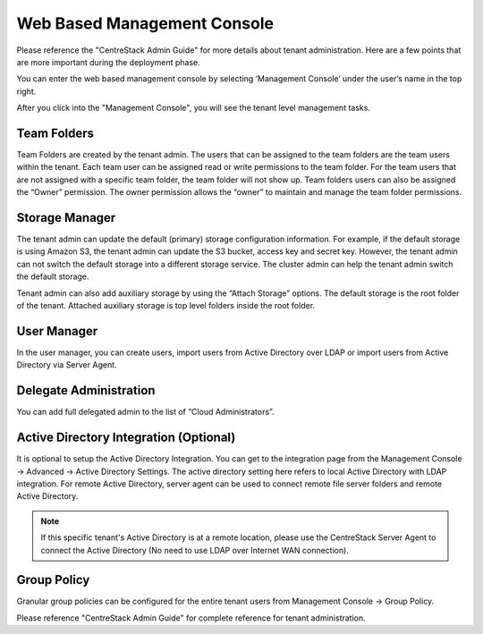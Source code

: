 ==============================
Web Based Management Console
==============================

Please reference the "CentreStack Admin Guide" for more details about tenant administration.
Here are a few points that are more important during the deployment phase.

You can enter the web based management console by selecting ‘Management Console’ under the user’s
name in the top right.

.. image:: _static/image044.png

After you click into the "Management Console", you will see the tenant level management 
tasks.

.. image:: _static/image044_1.png


Team Folders
^^^^^^^^^^^^^^

Team Folders are created by the tenant admin. The users that can be assigned to the team folders are the team users
within the tenant. Each team user can be assigned read or write permissions to the team folder. For the team
users that are not assigned with a specific team folder, the team folder will not show up.
Team folders users can also be assigned the “Owner” permission. The owner permission allows the “owner” to
maintain and manage the team folder permissions.

.. image:: _static/image045.png

Storage Manager
^^^^^^^^^^^^^^^^^

The tenant admin can update the default (primary) storage configuration information. For example, if the default
storage is using Amazon S3, the tenant admin can update the S3 bucket, access key and secret key. However,
the tenant admin can not switch the default storage into a different storage service. The cluster
admin can help the tenant admin switch the default storage.

Tenant admin can also add auxiliary storage by using the “Attach Storage”
options. The default storage is the root folder of the tenant. Attached auxiliary storage is top level folders
inside the root folder.

.. image:: _static/image046.png

User Manager
^^^^^^^^^^^^^^^^

In the user manager, you can create users, import users from Active Directory over LDAP or import users from
Active Directory via Server Agent.

.. image:: _static/image047.png

.. image:: _static/image048.png


Delegate Administration
^^^^^^^^^^^^^^^^^^^^^^^^^

You can add full delegated admin to the list of “Cloud Administrators”.

.. image:: _static/image050.png

Active Directory Integration (Optional)
^^^^^^^^^^^^^^^^^^^^^^^^^^^^^^^^^^^^^^^^^

It is optional to setup the Active Directory Integration. You can get to the integration page from
the Management Console -> Advanced -> Active Directory Settings. The active directory setting
here refers to local Active Directory with LDAP integration. For remote Active Directory, server
agent can be used to connect remote file server folders and remote Active Directory.

.. image:: _static/image051.png

.. note::

    If this specific tenant's Active Directory is at a remote location, please
    use the CentreStack Server Agent to connect the Active Directory (No need to use
    LDAP over Internet WAN connection).

Group Policy
^^^^^^^^^^^^^^

Granular group policies can be configured for the entire tenant users from Management Console -> Group Policy.

.. image:: _static/image052.png


Please reference "CentreStack Admin Guide" for complete reference for tenant administration.
